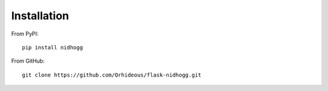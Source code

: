 ============
Installation
============

From PyPI::

    pip install nidhogg

From GitHub::

    git clone https://github.com/Orhideous/flask-nidhogg.git

